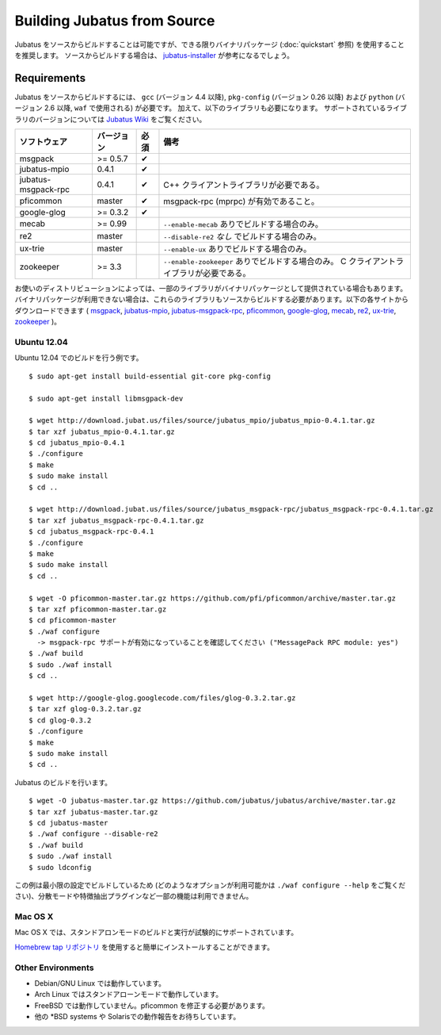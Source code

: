 Building Jubatus from Source
============================

Jubatus をソースからビルドすることは可能ですが、できる限りバイナリパッケージ (:doc:`quickstart` 参照) を使用することを推奨します。
ソースからビルドする場合は、 `jubatus-installer <https://github.com/jubatus/jubatus-installer>`_ が参考になるでしょう。

.. _requirements:

Requirements
------------

Jubatus をソースからビルドするには、 ``gcc`` (バージョン 4.4 以降), ``pkg-config`` (バージョン 0.26 以降) および ``python`` (バージョン 2.6 以降,  ``waf`` で使用される) が必要です。
加えて、以下のライブラリも必要になります。
サポートされているライブラリのバージョンについては `Jubatus Wiki <https://github.com/jubatus/jubatus/wiki/Supported-Library-Versions>`_ をご覧ください。

=================== ========== ========= ======================================================
ソフトウェア        バージョン 必須      備考
=================== ========== ========= ======================================================
msgpack             >= 0.5.7   ✔
jubatus-mpio        0.4.1      ✔
jubatus-msgpack-rpc 0.4.1      ✔         C++ クライアントライブラリが必要である。
pficommon           master     ✔         msgpack-rpc (mprpc) が有効であること。
google-glog         >= 0.3.2   ✔
mecab               >= 0.99              ``--enable-mecab`` ありでビルドする場合のみ。
re2                 master               ``--disable-re2`` *なし* でビルドする場合のみ。
ux-trie             master               ``--enable-ux`` ありでビルドする場合のみ。
zookeeper           >= 3.3               ``--enable-zookeeper`` ありでビルドする場合のみ。
                                         C クライアントライブラリが必要である。
=================== ========== ========= ======================================================

お使いのディストリビューションによっては、一部のライブラリがバイナリパッケージとして提供されている場合もあります。
バイナリパッケージが利用できない場合は、これらのライブラリもソースからビルドする必要があります。以下の各サイトからダウンロードできます (
`msgpack <http://msgpack.org/>`_,
`jubatus-mpio <https://github.com/jubatus/jubatus-mpio>`_,
`jubatus-msgpack-rpc <https://github.com/jubatus/jubatus-msgpack-rpc>`_,
`pficommon <https://github.com/pfi/pficommon>`_,
`google-glog <http://code.google.com/p/google-glog/>`_,
`mecab <http://code.google.com/p/mecab/>`_,
`re2 <http://code.google.com/p/re2/>`_,
`ux-trie <http://code.google.com/p/ux-trie/>`_,
`zookeeper <http://zookeeper.apache.org/>`_
)。

Ubuntu 12.04
~~~~~~~~~~~~

Ubuntu 12.04 でのビルドを行う例です。

::

  $ sudo apt-get install build-essential git-core pkg-config

  $ sudo apt-get install libmsgpack-dev

  $ wget http://download.jubat.us/files/source/jubatus_mpio/jubatus_mpio-0.4.1.tar.gz
  $ tar xzf jubatus_mpio-0.4.1.tar.gz
  $ cd jubatus_mpio-0.4.1
  $ ./configure
  $ make
  $ sudo make install
  $ cd ..

  $ wget http://download.jubat.us/files/source/jubatus_msgpack-rpc/jubatus_msgpack-rpc-0.4.1.tar.gz
  $ tar xzf jubatus_msgpack-rpc-0.4.1.tar.gz
  $ cd jubatus_msgpack-rpc-0.4.1
  $ ./configure
  $ make
  $ sudo make install
  $ cd ..

  $ wget -O pficommon-master.tar.gz https://github.com/pfi/pficommon/archive/master.tar.gz
  $ tar xzf pficommon-master.tar.gz
  $ cd pficommon-master
  $ ./waf configure
    -> msgpack-rpc サポートが有効になっていることを確認してください ("MessagePack RPC module: yes")
  $ ./waf build
  $ sudo ./waf install
  $ cd ..

  $ wget http://google-glog.googlecode.com/files/glog-0.3.2.tar.gz
  $ tar xzf glog-0.3.2.tar.gz
  $ cd glog-0.3.2
  $ ./configure
  $ make
  $ sudo make install
  $ cd ..

Jubatus のビルドを行います。

::

  $ wget -O jubatus-master.tar.gz https://github.com/jubatus/jubatus/archive/master.tar.gz
  $ tar xzf jubatus-master.tar.gz
  $ cd jubatus-master
  $ ./waf configure --disable-re2
  $ ./waf build
  $ sudo ./waf install
  $ sudo ldconfig

この例は最小限の設定でビルドしているため (どのようなオプションが利用可能かは ``./waf configure --help`` をご覧ください)、分散モードや特徴抽出プラグインなど一部の機能は利用できません。

Mac OS X
~~~~~~~~

Mac OS X では、スタンドアロンモードのビルドと実行が試験的にサポートされています。

`Homebrew tap リポジトリ <https://github.com/jubatus/homebrew-jubatus>`_ を使用すると簡単にインストールすることができます。

Other Environments
~~~~~~~~~~~~~~~~~~

- Debian/GNU Linux では動作しています。
- Arch Linux ではスタンドアローンモードで動作しています。
- FreeBSD では動作していません。pficommon を修正する必要があります。
- 他の \*BSD systems や Solarisでの動作報告をお待ちしています。
